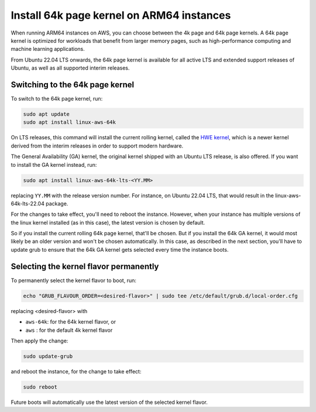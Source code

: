 Install 64k page kernel on ARM64 instances 
==========================================

When running ARM64 instances on AWS, you can choose between the 4k page and 64k page kernels. A 64k page kernel is optimized for workloads that benefit from larger memory pages, such as high-performance computing and machine learning applications.

From Ubuntu 22.04 LTS onwards, the 64k page kernel is available for all active LTS and extended support releases of Ubuntu, as well as all supported interim releases.

Switching to the 64k page kernel
--------------------------------

To switch to the 64k page kernel, run:

.. code::

    sudo apt update
    sudo apt install linux-aws-64k

On LTS releases, this command will install the current rolling kernel, called the `HWE kernel`_, which is a newer kernel derived from the interim releases in order to support modern hardware. 

The General Availability (GA) kernel, the original kernel shipped with an Ubuntu LTS release, is also offered. If you want to install the GA kernel instead, run:

.. code::

    sudo apt install linux-aws-64k-lts-<YY.MM>

replacing ``YY.MM`` with the release version number. For instance, on Ubuntu 22.04 LTS, that would result in the linux-aws-64k-lts-22.04 package.

For the changes to take effect, you'll need to reboot the instance. However, when your instance has multiple versions of the linux kernel installed (as in this case), the latest version is chosen by default.

So if you install the current rolling 64k page kernel, that'll be chosen. But if you install the 64k GA kernel, it would most likely be an older version and won't be chosen automatically. In this case, as described in the next section, you'll have to update grub to ensure that the 64k GA kernel gets selected every time the instance boots.


Selecting the kernel flavor permanently
---------------------------------------

To permanently select the kernel flavor to boot, run:

.. code::

    echo "GRUB_FLAVOUR_ORDER=<desired-flavor>" | sudo tee /etc/default/grub.d/local-order.cfg

replacing <desired-flavor> with

- ``aws-64k``: for the 64k kernel flavor, or 
- ``aws``    : for the default 4k kernel flavor

Then apply the change:

.. code::

    sudo update-grub

and reboot the instance, for the change to take effect:

.. code::

    sudo reboot

Future boots will automatically use the latest version of the selected kernel flavor.

.. _HWE kernel: https://canonical-kernel-docs.readthedocs-hosted.com/latest/reference/glossary/#term-HWE